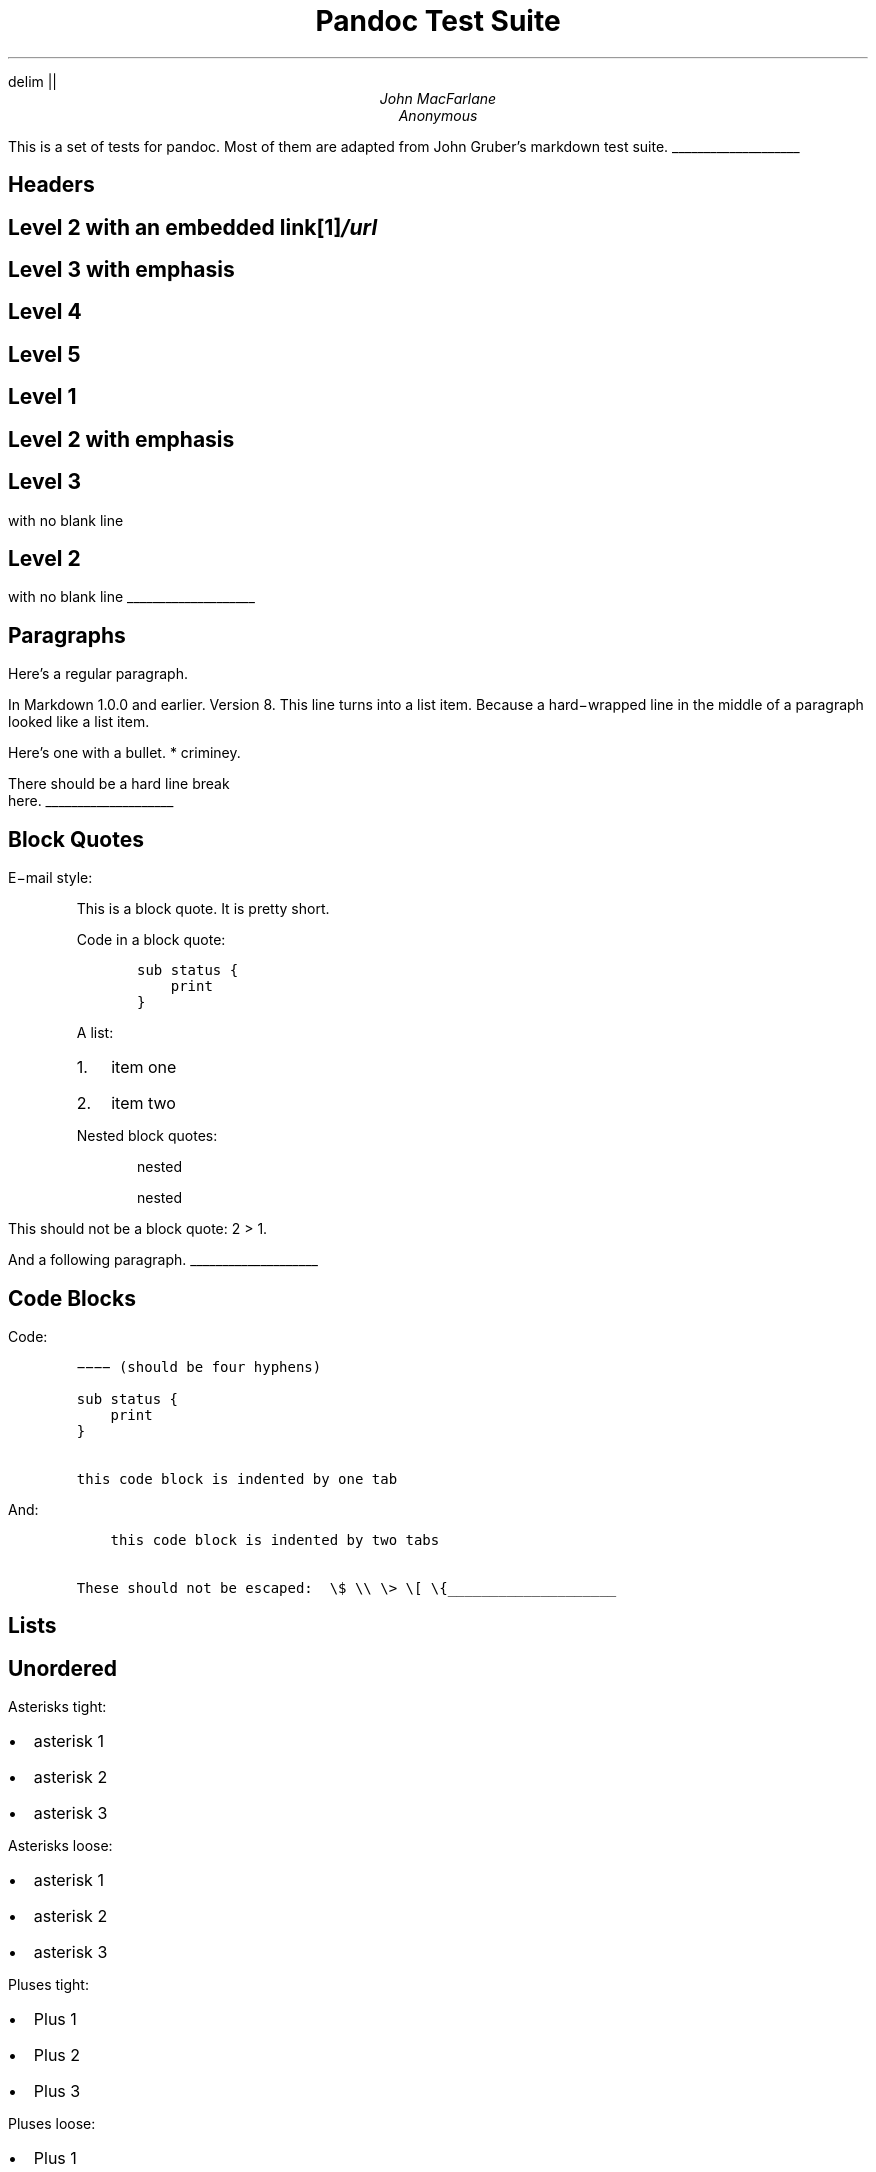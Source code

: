 .\" **** Custom macro definitions ****
.\" * Super/subscript
.\" (https://lists.gnu.org/archive/html/groff/2012-07/msg00046.html)
.ds { \v'-0.3m'\\s[\\n[.s]*9u/12u]
.ds } \s0\v'0.3m'
.ds < \v'0.3m'\s[\\n[.s]*9u/12u]
.ds > \s0\v'-0.3m'
.\" * Horizontal line
.de HLINE
.LP
.ce
\l'20'
..
.\" **********************************
.hy
.EQ
delim ||
.EN
.TL
Pandoc Test Suite
.AU
John MacFarlane
.AU
Anonymous
.LP
This is a set of tests for pandoc.
Most of them are adapted from
John Gruber's markdown test suite.
.HLINE
.SH 1
Headers
.SH 2
Level 2 with an embedded link\**
.FS
/url
.FE
.SH 3
Level 3 with \f[I]emphasis\f[]
.SH 4
Level 4
.SH 5
Level 5
.SH 1
Level 1
.SH 2
Level 2 with \f[I]emphasis\f[]
.SH 3
Level 3
.LP
with no blank line
.SH 2
Level 2
.LP
with no blank line
.HLINE
.SH 1
Paragraphs
.LP
Here's a regular paragraph.
.LP
In Markdown 1.0.0 and earlier.
Version
8.
This line turns into a list item.
Because a hard\-wrapped line in the
middle of a paragraph looked like a
list item.
.LP
Here's one with a bullet.
* criminey.
.LP
There should be a hard line break
.br
here.
.HLINE
.SH 1
Block Quotes
.LP
E\-mail style:
.RS
.LP
This is a block quote.
It is pretty short.
.RE
.RS
.LP
Code in a block quote:
.IP
.nf
\f[C]
sub\ status\ {
\ \ \ \ print\ \"working\";
}
\f[]
.fi
.LP
A list:
.IP "1." 3
item one
.IP "2." 3
item two
.LP
Nested block quotes:
.RS
.LP
nested
.RE
.RS
.LP
nested
.RE
.RE
.LP
This should not be a block quote: 2
> 1.
.LP
And a following paragraph.
.HLINE
.SH 1
Code Blocks
.LP
Code:
.IP
.nf
\f[C]
\-\-\-\-\ (should\ be\ four\ hyphens)

sub\ status\ {
\ \ \ \ print\ \"working\";
}

this\ code\ block\ is\ indented\ by\ one\ tab
\f[]
.fi
.LP
And:
.IP
.nf
\f[C]
\ \ \ \ this\ code\ block\ is\ indented\ by\ two\ tabs

These\ should\ not\ be\ escaped:\ \ \\$\ \\\\\ \\>\ \\[\ \\{
\f[]
.fi
.HLINE
.SH 1
Lists
.SH 2
Unordered
.LP
Asterisks tight:
.IP \[bu] 2
asterisk 1
.IP \[bu] 2
asterisk 2
.IP \[bu] 2
asterisk 3
.LP
Asterisks loose:
.IP \[bu] 2
asterisk 1
.IP \[bu] 2
asterisk 2
.IP \[bu] 2
asterisk 3
.LP
Pluses tight:
.IP \[bu] 2
Plus 1
.IP \[bu] 2
Plus 2
.IP \[bu] 2
Plus 3
.LP
Pluses loose:
.IP \[bu] 2
Plus 1
.IP \[bu] 2
Plus 2
.IP \[bu] 2
Plus 3
.LP
Minuses tight:
.IP \[bu] 2
Minus 1
.IP \[bu] 2
Minus 2
.IP \[bu] 2
Minus 3
.LP
Minuses loose:
.IP \[bu] 2
Minus 1
.IP \[bu] 2
Minus 2
.IP \[bu] 2
Minus 3
.SH 2
Ordered
.LP
Tight:
.IP "1." 3
First
.IP "2." 3
Second
.IP "3." 3
Third
.LP
and:
.IP "1." 3
One
.IP "2." 3
Two
.IP "3." 3
Three
.LP
Loose using tabs:
.IP "1." 3
First
.IP "2." 3
Second
.IP "3." 3
Third
.LP
and using spaces:
.IP "1." 3
One
.IP "2." 3
Two
.IP "3." 3
Three
.LP
Multiple paragraphs:
.IP "1." 3
Item 1, graf one.
.RS 4
.LP
Item 1.
graf two.
The quick brown fox jumped over the lazy dog's
back.
.RE
.IP "2." 3
Item 2.
.IP "3." 3
Item 3.
.SH 2
Nested
.IP \[bu] 2
Tab
.RS 2
.IP \[bu] 2
Tab
.RS 2
.IP \[bu] 2
Tab
.RE
.RE
.LP
Here's another:
.IP "1." 3
First
.IP "2." 3
Second:
.RS 4
.IP \[bu] 2
Fee
.IP \[bu] 2
Fie
.IP \[bu] 2
Foe
.RE
.IP "3." 3
Third
.LP
Same thing but with paragraphs:
.IP "1." 3
First
.IP "2." 3
Second:
.RS 4
.IP \[bu] 2
Fee
.IP \[bu] 2
Fie
.IP \[bu] 2
Foe
.RE
.IP "3." 3
Third
.SH 2
Tabs and spaces
.IP \[bu] 2
this is a list item
indented with tabs
.IP \[bu] 2
this is a list item
indented with spaces
.RS 2
.IP \[bu] 2
this is an example list item
indented with tabs
.IP \[bu] 2
this is an example list item
indented with spaces
.RE
.SH 2
Fancy list markers
.IP "(2)" 4
begins with 2
.IP "(3)" 4
and now 3
.RS 4
.LP
with a continuation
.IP "iv." 4
sublist with roman numerals,
starting with 4
.IP " v." 4
more items
.RS 4
.IP "(A)" 4
a subsublist
.IP "(B)" 4
a subsublist
.RE
.RE
.LP
Nesting:
.IP "A." 3
Upper Alpha
.RS 4
.IP "I." 3
Upper Roman.
.RS 4
.IP "(6)" 4
Decimal start with 6
.RS 4
.IP "c)" 3
Lower alpha with paren
.RE
.RE
.RE
.LP
Autonumbering:
.IP "1." 3
Autonumber.
.IP "2." 3
More.
.RS 4
.IP "1." 3
Nested.
.RE
.LP
Should not be a list item:
.LP
M.A.\ 2007
.LP
B.
Williams
.HLINE
.SH 1
Definition Lists
.LP
Tight using spaces:
.IP "apple"
red fruit
.RS
.RE
.IP "orange"
orange fruit
.RS
.RE
.IP "banana"
yellow fruit
.RS
.RE
.LP
Tight using tabs:
.IP "apple"
red fruit
.RS
.RE
.IP "orange"
orange fruit
.RS
.RE
.IP "banana"
yellow fruit
.RS
.RE
.LP
Loose:
.IP "apple"
red fruit
.RS
.RE
.IP "orange"
orange fruit
.RS
.RE
.IP "banana"
yellow fruit
.RS
.RE
.LP
Multiple blocks with italics:
.IP "\f[I]apple\f[]"
red fruit
.RS
.LP
contains seeds,
crisp, pleasant to taste
.RE
.IP "\f[I]orange\f[]"
orange fruit
.RS
.IP
.nf
\f[C]
{\ orange\ code\ block\ }
\f[]
.fi
.RS
.LP
orange block quote
.RE
.RE
.LP
Multiple definitions, tight:
.IP "apple"
red fruit
.RS
.RE
computer
.RS
.RE
.IP "orange"
orange fruit
.RS
.RE
bank
.RS
.RE
.LP
Multiple definitions, loose:
.IP "apple"
red fruit
.RS
.RE
computer
.RS
.RE
.IP "orange"
orange fruit
.RS
.RE
bank
.RS
.RE
.LP
Blank line after term, indented marker, alternate markers:
.IP "apple"
red fruit
.RS
.RE
computer
.RS
.RE
.IP "orange"
orange fruit
.RS
.IP "1." 3
sublist
.IP "2." 3
sublist
.RE
.SH 1
HTML Blocks
.LP
Simple block on one line:
foo
.LP
And nested without indentation:
.LP
foo
bar
.LP
Interpreted markdown in a table:
This is \f[I]emphasized\f[]
And this is \f[B]strong\f[]
.LP
Here's a simple block:
.LP
foo
.LP
This should be a code block, though:
.IP
.nf
\f[C]
<div>
\ \ \ \ foo
</div>
\f[]
.fi
.LP
As should this:
.IP
.nf
\f[C]
<div>foo</div>
\f[]
.fi
.LP
Now, nested:
foo
.LP
This should just be an HTML comment:
.LP
Multiline:
.LP
Code block:
.IP
.nf
\f[C]
<!\-\-\ Comment\ \-\->
\f[]
.fi
.LP
Just plain comment, with trailing spaces on the line:
.LP
Code:
.IP
.nf
\f[C]
<hr\ />
\f[]
.fi
.LP
Hr's:
.HLINE
.SH 1
Inline Markup
.LP
This is \f[I]emphasized\f[], and so \f[I]is this\f[].
.LP
This is \f[B]strong\f[], and so \f[B]is this\f[].
.LP
An \f[I]emphasized link\**\f[].
.FS
/url
.FE
.LP
\f[B]\f[BI]This is strong and em.\f[B]\f[]
.LP
So is \f[B]\f[BI]this\f[B]\f[] word.
.LP
\f[B]\f[BI]This is strong and em.\f[B]\f[]
.LP
So is \f[B]\f[BI]this\f[B]\f[] word.
.LP
This is code: \f[C]>\f[], \f[C]$\f[], \f[C]\\\f[], \f[C]\\$\f[],
\f[C]<html>\f[].
.LP
[STRIKEOUT:This is \f[I]strikeout\f[].]
.LP
Superscripts: a\*{bc\*}d a\*{\f[I]hello\f[]\*} a\*{hello\ there\*}.
.LP
Subscripts: H\*<2\*>O, H\*<23\*>O, H\*<many\ of\ them\*>O.
.LP
These should not be superscripts or subscripts,
because of the unescaped spaces: a^b c^d, a~b c~d.
.HLINE
.SH 1
Smart quotes, ellipses, dashes
.LP
\[lq]Hello,\[rq] said the spider.
\[lq]`Shelob' is my name.\[rq]
.LP
`A', `B', and `C' are letters.
.LP
`Oak,' `elm,' and `beech' are names of trees.
So is `pine.'
.LP
`He said, \[lq]I want to go.\[rq]' Were you alive in the
70's?
.LP
Here is some quoted `\f[C]code\f[]' and a \[lq]quoted link\**\[rq].
.FS
http://example.com/?foo=1&bar=2
.FE
.LP
Some dashes: one\[em]two \[em] three\[em]four \[em] five.
.LP
Dashes between numbers: 5\[en]7, 255\[en]66, 1987\[en]1999.
.LP
Ellipses\&...and\&...and\&....
.HLINE
.SH 1
LaTeX
.IP \[bu] 2
.IP \[bu] 2
|2 + 2 = 4|
.IP \[bu] 2
|x \[u2208] y|
.IP \[bu] 2
|alpha \[u2227] omega|
.IP \[bu] 2
|223|
.IP \[bu] 2
|p|\-Tree
.IP \[bu] 2
Here's some display math:
.EQ
d over {d x} f ( x ) = lim sub {h -> 0} {f ( x + h ) \[u2212] f ( x )} over h
.EN
.IP \[bu] 2
Here's one that has a line break in it: |alpha + omega times x sup 2|.
.LP
These shouldn't be math:
.IP \[bu] 2
To get the famous equation, write \f[C]$e\ =\ mc^2$\f[].
.IP \[bu] 2
$22,000 is a \f[I]lot\f[] of money.
So is $34,000.
(It worked if \[lq]lot\[rq] is emphasized.)
.IP \[bu] 2
Shoes ($20) and socks ($5).
.IP \[bu] 2
Escaped \f[C]$\f[]: $73 \f[I]this should be emphasized\f[] 23$.
.LP
Here's a LaTeX table:
.HLINE
.SH 1
Special Characters
.LP
Here is some unicode:
.IP \[bu] 2
I hat: Î
.IP \[bu] 2
o umlaut: ö
.IP \[bu] 2
section: §
.IP \[bu] 2
set membership: ∈
.IP \[bu] 2
copyright: ©
.LP
AT&T has an ampersand in their name.
.LP
AT&T is another way to write it.
.LP
This & that.
.LP
4 < 5.
.LP
6 > 5.
.LP
Backslash: \\
.LP
Backtick: `
.LP
Asterisk: *
.LP
Underscore: _
.LP
Left brace: {
.LP
Right brace: }
.LP
Left bracket: [
.LP
Right bracket: ]
.LP
Left paren: (
.LP
Right paren: )
.LP
Greater\-than: >
.LP
Hash: #
.LP
Period: .
.LP
Bang: !
.LP
Plus: +
.LP
Minus: \-
.HLINE
.SH 1
Links
.SH 2
Explicit
.LP
Just a URL\**.
.FS
/url/
.FE
.LP
URL and title\**.
.FS
/url/
.FE
.LP
URL and title\**.
.FS
/url/
.FE
.LP
URL and title\**.
.FS
/url/
.FE
.LP
URL and title\**
.FS
/url/
.FE
.LP
URL and title\**
.FS
/url/
.FE
.LP
with_underscore\**
.FS
/url/with_underscore
.FE
.LP
Email link\**
.FS
mailto:nobody\@nowhere.net
.FE
.LP
Empty\**.
.FS
.FE
.SH 2
Reference
.LP
Foo bar\**.
.FS
/url/
.FE
.LP
Foo bar\**.
.FS
/url/
.FE
.LP
Foo bar\**.
.FS
/url/
.FE
.LP
With embedded [brackets]\**.
.FS
/url/
.FE
.LP
b\**
.FS
/url/
.FE
by itself should be a link.
.LP
Indented once\**.
.FS
/url
.FE
.LP
Indented twice\**.
.FS
/url
.FE
.LP
Indented thrice\**.
.FS
/url
.FE
.LP
This should [not][] be a link.
.IP
.nf
\f[C]
[not]:\ /url
\f[]
.fi
.LP
Foo bar\**.
.FS
/url/
.FE
.LP
Foo biz\**.
.FS
/url/
.FE
.SH 2
With ampersands
.LP
Here's a link with an ampersand in the URL\**.
.FS
http://example.com/?foo=1&bar=2
.FE
.LP
Here's a link with an amersand in the link text: AT&T\**.
.FS
http://att.com/
.FE
.LP
Here's an inline link\**.
.FS
/script?foo=1&bar=2
.FE
.LP
Here's an inline link in pointy braces\**.
.FS
/script?foo=1&bar=2
.FE
.SH 2
Autolinks
.LP
With an ampersand: http://example.com/?foo=1&bar=2
.IP \[bu] 2
In a list?
.IP \[bu] 2
http://example.com/
.IP \[bu] 2
It should.
.LP
An e\-mail address: nobody\@nowhere.net
.RS
.LP
Blockquoted: http://example.com/
.RE
.LP
Auto\-links should not occur here: \f[C]<http://example.com/>\f[]
.IP
.nf
\f[C]
or\ here:\ <http://example.com/>
\f[]
.fi
.HLINE
.SH 1
Images
.LP
From \[lq]Voyage dans la Lune\[rq] by Georges Melies (1902):
.LP
[IMAGE: lalune\**]
.FS
lalune.jpg
.FE
.LP
Here is a movie [IMAGE: movie\**]
.FS
movie.jpg
.FE
icon.
.HLINE
.SH 1
Footnotes
.LP
Here is a footnote reference,\**
.FS
Here is the footnote.
It can go anywhere after the footnote
reference.
It need not be placed at the end of the document.
.FE
and another.\**
.FS
Here's the long note.
This one contains multiple
blocks.
.LP
Subsequent blocks are indented to show that they belong to the
footnote (as with list items).
.IP
.nf
\f[C]
\ \ {\ <code>\ }
\f[]
.fi
.LP
If you want, you can indent every line, but you can also be
lazy and just indent the first line of each block.
.FE
This should \f[I]not\f[] be a footnote reference, because it
contains a space.[^my note] Here is an inline note.\**
.FS
This
is \f[I]easier\f[] to type.
Inline notes may contain
links (http://google.com) and \f[C]]\f[] verbatim characters,
as well as [bracketed text].
.FE
.RS
.LP
Notes can go in quotes.\**
.FS
In quote.
.FE
.RE
.IP "1." 3
And in list items.\**
.FS
In list.
.FE
.LP
This paragraph should not be part of the note, as it is not indented.
